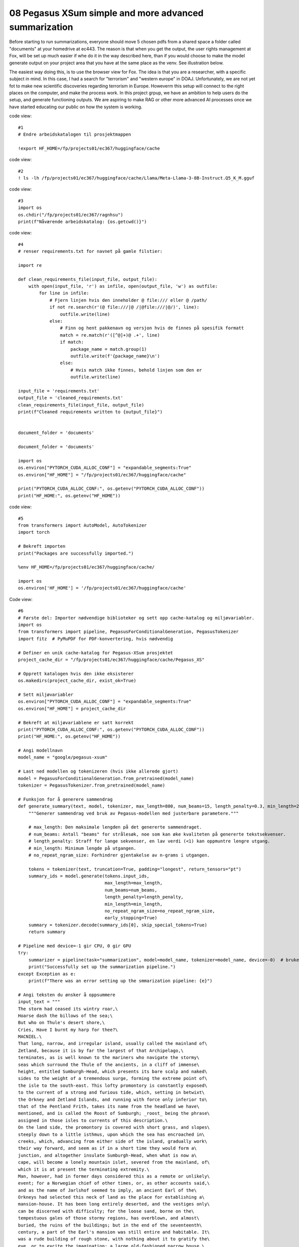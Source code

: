 .. _08 pegasus:

08 Pegasus XSum simple and more advanced summarization
=============================================
.. index:: noko


Before starting to run summarizations, everyone should move 5 chosen pdfs from a shared space a folder called "documents" at your homedrive at ec443. The reason is that when you get the output, the user rights management at Fox, will be set up much easier if whe do it in the way described here, than if you would choose to make the model generate output on your project area that you have at the same place as the venv. See illustration below.

.. image:: fox_dokument.png

The easiest way doing this, is to use the browser view for Fox. The idea is that you are a researcher, with a specific subject in mind. In this case, I had a search for "terrorism" and "western europe" in DOAJ. Unfortunately, we are not yet fot to make new scientific discoveries regarding terrorism in Europe. Howeverm this setup will connect to the right places on the computer, and make the process work. In this project grpup, we have an ambition to help users do the setup, and generate functioning outputs. We are aspiring to make RAG or other more advanced AI processes once we have started educating our public on how the system is working.

code view::

  #1
  # Endre arbeidskatalogen til prosjektmappen
  
  !export HF_HOME=/fp/projects01/ec367/huggingface/cache


code view::

  #2
  ! ls -lh /fp/projects01/ec367/huggingface/cache/Llama/Meta-Llama-3-8B-Instruct.Q5_K_M.gguf

code view::

  #3
  import os
  os.chdir("/fp/projects01/ec367/ragnhsu")
  print(f"Nåværende arbeidskatalog: {os.getcwd()}")

code view::

  #4
  # renser requirements.txt for navnet på gamle filstier:
  
  import re
  
  def clean_requirements_file(input_file, output_file):
      with open(input_file, 'r') as infile, open(output_file, 'w') as outfile:
          for line in infile:
              # Fjern linjen hvis den inneholder @ file:/// eller @ /path/
              if not re.search(r'(@ file:///|@ /|@file:///|@/)', line):
                  outfile.write(line)
              else:
                  # Finn og hent pakkenavn og versjon hvis de finnes på spesifik formatt
                  match = re.match(r'([^@]+)@ .+', line)
                  if match:
                      package_name = match.group(1)
                      outfile.write(f'{package_name}\n')
                  else:
                      # Hvis match ikke finnes, behold linjen som den er
                      outfile.write(line)
  
  input_file = 'requirements.txt'
  output_file = 'cleaned_requirements.txt'
  clean_requirements_file(input_file, output_file)
  print(f"Cleaned requirements written to {output_file}")
  
  
  document_folder = 'documents'
  
  document_folder = 'documents'
  
  import os
  os.environ["PYTORCH_CUDA_ALLOC_CONF"] = "expandable_segments:True"
  os.environ["HF_HOME"] = "/fp/projects01/ec367/huggingface/cache"
  
  print("PYTORCH_CUDA_ALLOC_CONF:", os.getenv("PYTORCH_CUDA_ALLOC_CONF"))
  print("HF_HOME:", os.getenv("HF_HOME"))

code view::

  #5
  from transformers import AutoModel, AutoTokenizer
  import torch

  # Bekreft importen
  print("Packages are successfully imported.")
  
  %env HF_HOME=/fp/projects01/ec367/huggingface/cache/
  
  import os
  os.environ['HF_HOME'] = '/fp/projects01/ec367/huggingface/cache'

Code view::

  #6
  # Første del: Importer nødvendige biblioteker og sett opp cache-katalog og miljøvariabler.
  import os
  from transformers import pipeline, PegasusForConditionalGeneration, PegasusTokenizer
  import fitz  # PyMuPDF for PDF-konvertering, hvis nødvendig
  
  # Definer en unik cache-katalog for Pegasus-XSum prosjektet
  project_cache_dir = "/fp/projects01/ec367/huggingface/cache/Pegasus_XS"
  
  # Opprett katalogen hvis den ikke eksisterer
  os.makedirs(project_cache_dir, exist_ok=True)
  
  # Sett miljøvariabler
  os.environ["PYTORCH_CUDA_ALLOC_CONF"] = "expandable_segments:True"
  os.environ["HF_HOME"] = project_cache_dir
  
  # Bekreft at miljøvariablene er satt korrekt
  print("PYTORCH_CUDA_ALLOC_CONF:", os.getenv("PYTORCH_CUDA_ALLOC_CONF"))
  print("HF_HOME:", os.getenv("HF_HOME"))
  
  # Angi modellnavn
  model_name = "google/pegasus-xsum"
  
  # Last ned modellen og tokenizeren (hvis ikke allerede gjort)
  model = PegasusForConditionalGeneration.from_pretrained(model_name)
  tokenizer = PegasusTokenizer.from_pretrained(model_name)
  
  # Funksjon for å generere sammendrag
  def generate_summary(text, model, tokenizer, max_length=800, num_beams=15, length_penalty=0.3, min_length=250, no_repeat_ngram_size=2):
      """Generer sammendrag ved bruk av Pegasus-modellen med justerbare parametere."""
      
      # max_length: Den maksimale lengden på det genererte sammendraget.
      # num_beams: Antall "beams" for strålesøk, noe som kan øke kvaliteten på genererte tekstsekvenser.
      # length_penalty: Straff for lange sekvenser, en lav verdi (<1) kan oppmuntre lengre utgang.
      # min_length: Minimum lengde på utgangen.
      # no_repeat_ngram_size: Forhindrer gjentakelse av n-grams i utgangen.
      
      tokens = tokenizer(text, truncation=True, padding="longest", return_tensors="pt")
      summary_ids = model.generate(tokens.input_ids, 
                                   max_length=max_length, 
                                   num_beams=num_beams, 
                                   length_penalty=length_penalty, 
                                   min_length=min_length, 
                                   no_repeat_ngram_size=no_repeat_ngram_size, 
                                   early_stopping=True)
      summary = tokenizer.decode(summary_ids[0], skip_special_tokens=True)
      return summary
  
  # Pipeline med device=-1 gir CPU, 0 gir GPU
  try:
      summarizer = pipeline(task="summarization", model=model_name, tokenizer=model_name, device=-0)  # bruker GPU
      print("Successfully set up the summarization pipeline.")
  except Exception as e:
      print(f"There was an error setting up the smmarization pipeline: {e}")
  
  # Angi teksten du ønsker å oppsummere
  input_text = """
  The storm had ceased its wintry roar,\
  Hoarse dash the billows of the sea;\
  But who on Thule's desert shore,\
  Cries, Have I burnt my harp for thee?\
  MACNIEL.\
  That long, narrow, and irregular island, usually called the mainland of\
  Zetland, because it is by far the largest of that Archipelago,\
  terminates, as is well known to the mariners who navigate the stormy\
  seas which surround the Thule of the ancients, in a cliff of immense\
  height, entitled Sumburgh-Head, which presents its bare scalp and naked\
  sides to the weight of a tremendous surge, forming the extreme point of\
  the isle to the south-east. This lofty promontory is constantly exposed\
  to the current of a strong and furious tide, which, setting in betwixt\
  the Orkney and Zetland Islands, and running with force only inferior to\
  that of the Pentland Frith, takes its name from the headland we have\
  mentioned, and is called the Roost of Sumburgh; _roost_ being the phrase\
  assigned in those isles to currents of this description.\
  On the land side, the promontory is covered with short grass, and slopes\
  steeply down to a little isthmus, upon which the sea has encroached in\
  creeks, which, advancing from either side of the island, gradually work\
  their way forward, and seem as if in a short time they would form a\
  junction, and altogether insulate Sumburgh-Head, when what is now a\
  cape, will become a lonely mountain islet, severed from the mainland, of\
  which it is at present the terminating extremity.\
  Man, however, had in former days considered this as a remote or unlikely\
  event; for a Norwegian chief of other times, or, as other accounts said,\
  and as the name of Jarlshof seemed to imply, an ancient Earl of the\
  Orkneys had selected this neck of land as the place for establishing a\
  mansion-house. It has been long entirely deserted, and the vestiges only\
  can be discerned with difficulty; for the loose sand, borne on the\
  tempestuous gales of those stormy regions, has overblown, and almost\
  buried, the ruins of the buildings; but in the end of the seventeenth\
  century, a part of the Earl's mansion was still entire and habitable. It\
  was a rude building of rough stone, with nothing about it to gratify the\
  eye, or to excite the imagination; a large old-fashioned narrow house,\
  with a very steep roof, covered with flags composed of grey sandstone,\
  would perhaps convey the best idea of the place to a modern reader. The\
  windows were few, very small in size, and distributed up and down the\
  building with utter contempt of regularity. Against the main structure\
  had rested, in former times, certain smaller co-partments of the\
  mansion-house, containing offices, or subordinate apartments, necessary\
  for the accommodation of the Earl's retainers and menials. But these had\
  become ruinous; and the rafters had been taken down for fire-wood, or\
  for other purposes; the walls had given way in many places; and, to\
  complete the devastation, the sand had already drifted amongst the\
  ruins, and filled up what had been once the chambers they contained, to\
  the depth of two or three feet.\
  Amid this desolation, the inhabitants of Jarlshof had contrived, by\
  constant labour and attention, to keep in order a few roods of land,\
  which had been enclosed as a garden, and which, sheltered by the walls\
  of the house itself, from the relentless sea-blast, produced such\
  vegetables as the climate could bring forth, or rather as the sea-gale\
  would permit to grow; for these islands experience even less of the\
  rigour of cold than is encountered on the mainland of Scotland; but,\
  unsheltered by a wall of some sort or other, it is scarce possible to\
  raise even the most ordinary culinary vegetables; and as for shrubs or\
  trees, they are entirely out of the question, such is the force of the\
  sweeping sea-blast.\
  At a short distance from the mansion, and near to the sea-beach, just\
  where the creek forms a sort of imperfect harbour, in which lay three or\
  four fishing-boats, there were a few most wretched cottages for the\
  inhabitants and tenants of the township of Jarlshof, who held the whole\
  district of the landlord upon such terms as were in those days usually\
  granted to persons of this description, and which, of course, were hard\
  enough. The landlord himself resided upon an estate which he possessed\
  in a more eligible situation, in a different part of the island, and\
  seldom visited his possessions at Sumburgh-Head. He was an honest, plain\
  Zetland gentleman, somewhat passionate, the necessary result of being\
  surrounded by dependents; and somewhat over-convivial in his habits, the\
  consequence, perhaps, of having too much time at his disposal; but\
  frank-tempered and generous to his people, and kind and hospitable to\
  strangers. He was descended also of an old and noble Norwegian family; a\
  circumstance which rendered him dearer to the lower orders, most of whom\
  are of the same race; while the lairds, or proprietors, are generally of\
  Scottish extraction, who, at that early period, were still considered as\
  """
  
  # Generer sammendrag ved hjelp av generert funksjon
  summary = generate_summary(input_text, model, tokenizer)
  print("Generated Summary with Custom Parameters:\n", summary)
  
  # Alternativt, generer sammendrag ved hjelp av pipelinen
  # summary_pipeline = summarizer(input_text)
  # print("Generated Summary with Pipeline:\n", summary_pipeline[0]['summary_text'])










  

